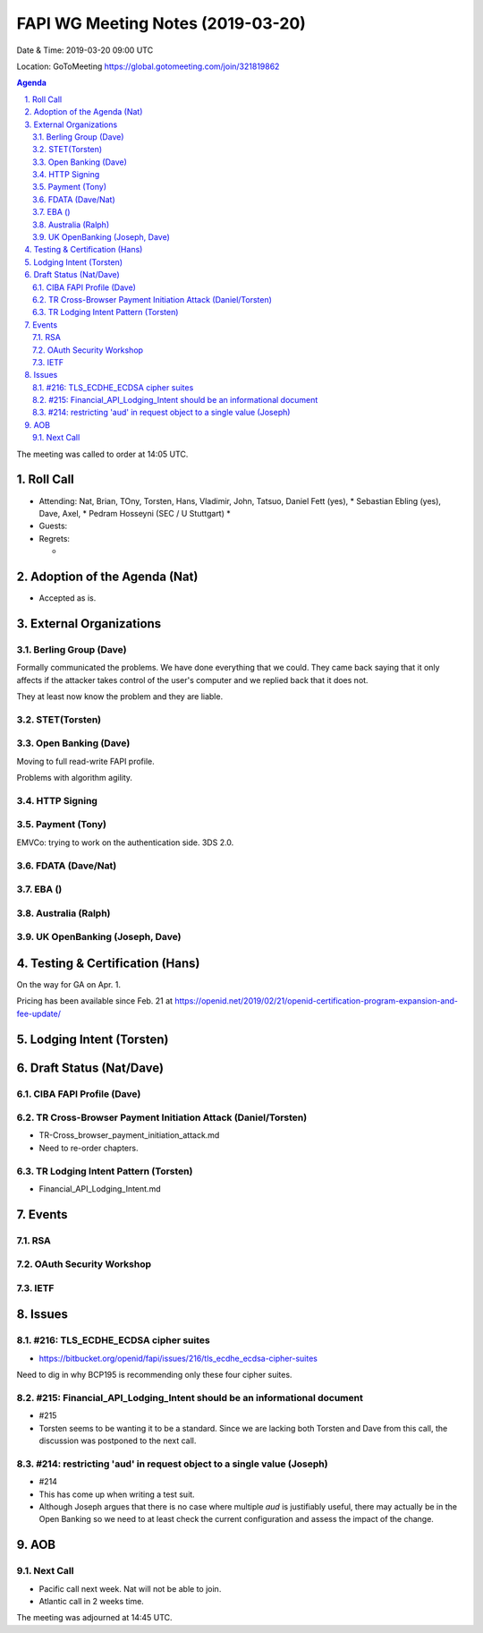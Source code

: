 ============================================
FAPI WG Meeting Notes (2019-03-20) 
============================================
Date & Time: 2019-03-20 09:00 UTC

Location: GoToMeeting https://global.gotomeeting.com/join/321819862

.. sectnum:: 
   :suffix: .


.. contents:: Agenda

The meeting was called to order at 14:05 UTC. 

Roll Call
===========
* Attending: Nat, Brian, TOny, Torsten, Hans, Vladimir, John, Tatsuo, Daniel Fett (yes), 
  * Sebastian Ebling (yes), Dave, Axel, 
  * Pedram Hosseyni (SEC / U Stuttgart)
  * 
* Guests: 
* Regrets:      
  *  

Adoption of the Agenda (Nat)
==================================
* Accepted as is. 

External Organizations
==========================

Berling Group (Dave)
------------------------
Formally communicated the problems. We have done everything that we could. 
They came back saying that it only affects if the attacker takes control of the user's computer and we replied back that it does not. 

They at least now know the problem and they are liable. 

STET(Torsten)
-------------------------


Open Banking (Dave)
-----------------------
Moving to full read-write FAPI profile. 

Problems with algorithm agility. 

HTTP Signing
----------------------

Payment (Tony)
------------------
EMVCo: trying to work on the authentication side. 3DS 2.0.

FDATA (Dave/Nat)
---------------------- 
 
EBA ()
------------------------

Australia (Ralph)
-----------------------------


UK OpenBanking (Joseph, Dave)
-----------------------------

Testing & Certification (Hans)
=====================================
On the way for GA on Apr. 1. 

Pricing has been available since Feb. 21 at https://openid.net/2019/02/21/openid-certification-program-expansion-and-fee-update/

Lodging Intent (Torsten)
============================


Draft Status (Nat/Dave)
===========================
CIBA FAPI Profile (Dave)
---------------------------


TR Cross-Browser Payment Initiation Attack (Daniel/Torsten)
-------------------------------------------------------------
* TR-Cross_browser_payment_initiation_attack.md
* Need to re-order chapters. 

TR Lodging Intent Pattern (Torsten)
-------------------------------------------
* Financial_API_Lodging_Intent.md

Events
=========
RSA
------------

OAuth Security Workshop
-----------------------------

IETF
-------------

Issues
==========================

#216: TLS_ECDHE_ECDSA cipher suites
------------------------------------
* https://bitbucket.org/openid/fapi/issues/216/tls_ecdhe_ecdsa-cipher-suites

Need to dig in why BCP195 is recommending only these four cipher suites. 

#215: Financial_API_Lodging_Intent should be an informational document
---------------------------------------------------------------------------
* #215
* Torsten seems to be wanting it to be a standard. Since we are lacking both Torsten and Dave from this call, the discussion was postponed to the next call. 

#214: restricting 'aud' in request object to a single value (Joseph)
--------------------------------------------------------------------------
* #214
* This has come up when writing a test suit. 
* Although Joseph argues that there is no case where multiple `aud` is justifiably useful, there may actually be in the Open Banking so we need to at least check the current configuration and assess the impact of the change. 


AOB
==========================

Next Call
-------------------------
* Pacific call next week. Nat will not be able to join. 
* Atlantic call in 2 weeks time.

The meeting was adjourned at 14:45 UTC.